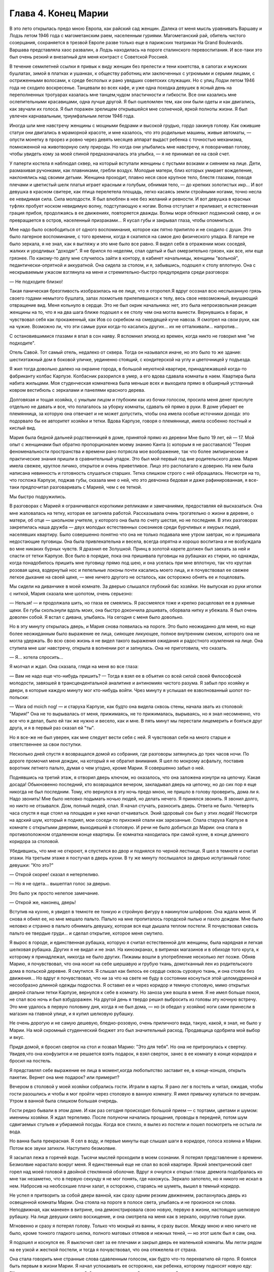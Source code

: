 Глава 4.  Конец Марии
=====================

В это лето открылась предо мною Европа, как райский сад женщин. Далека
от меня мысль уравнивать Варшаву и Лодзь летом 1946 года с
магометанским раем, населенным гуриями. Магометанский рай, обитель
чистого созерцания, сохраняется в трезвой Европе разве только еще в
парижских театриках Ha Grand Boulevards. Варшава представляла хаос развалин,
а Лодзь находилась на пороге сталинского перевоспитания. И все-таки
это был очень резкий и внезапный для меня контраст с Советской
Россией.

В течение семилетней ссылки я привык к виду женщин без прелести и
тени кокетства, в сапогах и мужских бушлатах, зимой в платках и
ушанках, к обществу работниц или заключенных с угрюмыми и серыми
лицами, с остриженными волосами, к среде бесполых и рано увядших
советских служащих. Но с улиц Лодзи летом 1946 года не сходило
воскресенье. Танцевали во всех кафе, и уже одна походка девушек в
ясный день на переполненных тротуарах казалась мне танцем,чудом
эластичности и гибкости. Все они казались мне ослепительными
красавицами, одна лучше другой. Я был ошеломлен тем, как они были
одеты и как двигались, как звучали их голоса. Я был поражен зрелищем
открывшейся мне солнечной, яркой полноты жизни. Я был увлечен
карнавальным, триумфальным летом 1946 года.

Иногда шли мне навстречу женщины с мощными бедрами и высокой грудью,
гордо закинув голову. Как ожившие статуи они двигались в мраморной
красоте, и мне казалось, что это родильные машины, живые автоматы, —
опусти монетку в прорез и ровно через девять месяцев аппарат выдаст
ребенка с точностью механизма, помноженной на животворную силу
природы. Но когда они улыбались мне навстречу, я поворачивал голову,
чтобы увидеть кому за моей спиной предназначалась эта улыбка, — я не
принимал ее на свой счет.

У паперти костела я наблюдал сквер, на который вступали женщины с
пустыми возками и сиянием на лице. Дети, размахивая ручонками, как
плавниками, гребли воздух. Молодые матери, близ которых умирает
вожделение, наклонялись над своими детьми. Женщина проходит, плавно
неся свое крупное тело, блестя глазами, поводя плечами и цветистый
шелк платья играет красным и голубым, обнимая тело, — до крепких
золотистых икр... И вот девушка в красном свитере, как птица
перелетела площадь, легко касаясь земли стройными ногами, точно
несла ее невидимая сила. Сила молодости. Я был влюблен в нее без
желаний и ревности. И вот девушка в красных туфлях пробует носком
невидимую волну, подступающую к ногам. Волна отступает и приливает, и
естественная грация прибоя, продолжаясь в ее движениях, повторяется
дважды. Волны моря обтекают лодзинский сквер, и он превращается в
остров, населенный призраками... Я кусал губы и закрывал глаза, чтобы
опомниться.

Мне надо было освободиться от одного воспоминания, которое как пятно
прилипло и не сходило с души. Это было лагерное воспоминание, с того
времени, когда я скатился на самое дно физического упадка. В лагере не
было зеркала, я не знал, как я выгляжу и это мне было все равно. Я видел
себя в отражении моих соседей, жалких и уродливых "доходяг". Я не
брился по неделям, спал одетый и был омерзительно грязен, как все, или
еще грязнее. По какому-то делу мне случилось зайти в контору, в
кабинет начальницы, женщины "вольной", педантически-опрятной и
аккуратной. Она сидела за столом, и я, забывшись, подошел к столу
вплотную. Она с нескрываемым ужасом взглянула на меня и
стремительно-быстро предупредила среди разговора:

— Не подходите близко!

Такая паническая брезгливость изобразилась на ее лице, что я
оторопел.Я вдруг осознал всю неслыханную грязь своего годами
немытого бушлата, запах лохмотьев прилепившихся к телу, весь свое
невозможный, внушающий отвращение вид. Меня кольнуло в сердце. Это не
был окрик начальника: нет, это была непроизвольная реакция женщины на
то, что я на два шага ближе подошел к ее столу чем она могла
вынести. Вернувшись в барак, я чувствовал себя как прокаженный, как
Иов со скребком на смердящей куче навоза. Я смотрел на свои руки, как
на чужие. Возможно ли, что эти самые руки когда-то касались других... их
не отталкивали... напротив...

С остановившимися глазами я впал в сон наяву. Я вспомнил эпизод из
времен, когда никто не говорил мне "не подходите".

Отель Савой. Тот самый отель, недалеко от сквера. Тогда он назывался
иначе, но это было то же здание: шестиэтажный дом в боковой уличке,
уединенно стоящий, с кондитерской на углу и цветочницей у подъезда.

Я жил тогда довольно далеко на окраине города, в большой неуютной
квартире, принадлежавшей когда-то фабриканту колбас Карпузе.
Колбасник разорился в умер, а его вдова сдавала комнаты в наем.
Квартира была набита жильцами. Моя студенческая комнатенка была
меньше всех и выходила прямо в обширный устланный ковром вестибюль с
зеркалами и панелями красного дерева.

Долговязая и тощая хозяйка, с унылым лицом и глубоким как из бочки
голосом, просила меня денег прислуге отдельно не давать и все, что
полагалось за уборку комнаты, сдавать ей прямо в руки. В доме убирает
ее племянница, за которую она отвечает и не может допустить, чтобы она
имела особые источники дохода: это подорвало бы ее авторитет хозяйки
и тетки. Вдова Карпузе, говоря о племяннице, имела особенно постный и
кислый вид.

Мария была бедной дальней родственницей в доме, принятой прямо из
деревни Мне было 19 лет, ей — 17. Мой опыт с женщинами был
обратно пропорционален моему знанию Канта (с которым я не
расставался) "Теория феноменальности пространства и времени рано
потрясла мое воображение, так что более эмпирические и практические
знания пришли в сравнительный упадок. Это был мой первый год вне
родительского дома. Мария имела свежее, круглое личико, открытое и
очень приветливое. Лицо это располагало к доверию. На нем была
написана невинность и готовность слушаться старших. Тетка слишком
строго с ней обращалась. Несмотря на то, что госпожа Карпузе, поджав
губы, сказала мне о ней, что это девчонка бедовая и даже
рафинированная, я все-таки предпочитал разговаривать с Марией, чем с
ее теткой.

Мы быстро подружились.

В разговорах с Марией я ограничивался короткими репликами и
замечаниями, предоставляя ей высказаться. Она мне жаловалась на
тетку, которая ее загоняла работой. Рассказывала очень трогательно о
жизни в деревне, о матери, об отце — школьном учителе, у которого она
была по счету шестая, но не последняя. В этих разговорах закрепилась
наша дружба — двух молодых естественных союзников среди бурчливых и
хмурых людей, населявших квартиру. Было совершенно понятно что она не
только подавала мне утром завтрак, но и пришивала недостающие
пуговицы. 0на была привлекательна и весела, всегда опрятна и хорошо
воспитана и не возбуждала во мне никаких бурных чувств. Я дразнил ее
Золушкой. Принц в золотой карете должен был заехать за ней и спасти от
тетки Карпузе. Все было в порядке, пока она пришивала пуговицы на
рубашках из стирки, но однажды, когда понадобилось пришить мне
пуговицу прямо под шею, и она уселась при мне вплотную, так что
круглая розовая щека, вздернутый нос и пепельные локоны почти
касались моего лица, и я почувствовал ее свежее легкое дыхание на
своей щеке, — мне ничего другого не осталось, как осторожно обнять ее
и поцеловать.

Мы сидели на диванчике в моей комнате. За дверью слышался глубокий
бас хозяйки. Не выпуская из руки иголки с ниткой, Мария сказала мне
шопотом, очень серьезно:

— Нельзя! — и продолжала шить, но глаза ее смеялись. Я рассмеялся тоже
и крепко расцеловал ее в румяные щеки. Ее губы скользнули вдоль моих,
она быстро докончила дошивать, оборвала нитку и убежала. Я был очень
доволен собой. Я встал с дивана, улыбаясь. На сегодня с меня было
довольно.

Но в эту минуту открылась дверь, и Мария снова появилась на пороге.
Это было неожиданно для меня, но еще более неожиданным было выражение
ее лица, сияющее ликующее, полное внутренним смехом, которого она не
могла удержать. Во всю свою жизнь я не видел такого выражения
ожидания и радостного изумления на лице. Она ступила мне шаг
навстречу, открыла в волнении рот и запнулась. Она не приготовила, что
сказать.

— Я... хотела спросить...

Я молчал и ждал. Она сказала, глядя на меня во все глаза:

— Вам не надо еще что-нибудь пришить? — Тогда я взял ее в объятия со
всей силой своей Философской молодости, завязшей в
трансцендентальной аналитике и антиномиях чистого разума. Я забыл
про хозяйку и двери, в которые каждую минуту мог кто-нибудь войти.
Чрез минуту я услышал ее взволнованный шопот по-польски:

— Wara od moich nog! — и старуха Карпузе, как будто она видела сквозь
стены, начала звать из столовой: "Мария!" Она не то вырывалась от меня,
прижимаясь, не то прижималась, вырываясь, но я знал несомненно, что
все что я делал, было ей так же нужно и весело, как и мне. В пять минут
мы перестали лицемерить и бояться друг друга, и я в первый раз сказал
ей "ты".

Но я все-же не был уверен, как мне следует вести себя с ней. Я
чувствовал себя на много старше и ответственнее за свои поступки.

Несколько дней спустя я возвращался домой из собрания, где разговоры
затянулись до трех часов ночи. По дороге промочил меня дождик, на
который я не обратил внимания. Я шел по мокрому асфальту, поставив
воротник летнего пальто, думая о чем угодно, кроме Марии. Я совершенно
забыл о ней.

Поднявшись на третий этаж, я отворил дверь ключом, но оказалось, что
она заложена изнутри на цепочку. Какая досада! Обыкновенно последний,
кто возвращался вечером, закладывал дверь на цепочку, но до сих пор я
еще никогда не был последним. Тому, кто вернулся в эту ночь предо мною,
не пришло в голову проверить, дома ли я. Надо звонить! Мне было неловко
подымать ночью людей, но делать нечего. Я принялся звонить. Я звонил
долго, но никто не отзывался. Дом, полный людей, спал. Я начал стучать,
разносить дверь. Ответа не было. Четверть часа спустя я еще стоял на
площадке и уже начал отчаиваться. Экий здоровый сон был у этих людей!
Несмотря на адский шум, который я поднял, мои соседи по прихожей спали
как зарезанные. Спала старуха Карпузе в комнате с открытыми дверями,
выходившей в столовую. И речи не было добиться до Марии: она спала в
противоположном отдаленном конце квартиры. Ее комнатка находилась
при самой кухне, в конце длинного коридора за столовой.

Убедившись, что мне не откроют, я спустился во двор и поднялся по
черной лестнице. Я шел в темноте и считал этажи. На третьем этаже я
постучал в дверь кухни. В ту же минуту послышался за дверью
испуганный голос девушки: "Кто это?"

— Открой скорее! сказал я нетерпеливо.

— Но я не одета... вышептал голос за дверью.

Это было уж просто нелепое замечание.

— Открой же, наконец, дверь!

Вступив на кухню, я увидел в темноте ее тонкую и стройную фигуру в
накинутом шлафроке. Она ждала меня. И снова я обнял ее, но мне мешало
пальто. Пальто на мне пропиталось городской пылью и пахло дождем. Мне
было неловко и странно в пальто обнимать девушку, которая вся еще
дышала теплом постели. Я почувствовал сквозь пальто ее твердые
груди... и сделал открытие, которое меня смутило.

Я вырос в городе, и единственная рубашка, которую я считал
естественной для женщины, была нарядная и легкая шелковая рубашка.
Других я не видал и не знал. На киноэкранах, в витринах магазинов и в
обиходе того круга, к которому я принадлежал, никогда не было других.
Пижамы вошли в употребление несколько лет позже. Обняв Марию, я
почувствовал, что она носит на себе шершавую и грубую ткань,
домотканный лен из родительского дома в польской деревне. Я смутился.
Я слышал как билось ее сердце сквозь суровую ткань, и она стояла без
движения... Но вдруг я почувствовал, что ни за что на свете не буду в
состоянии коснуться этой целомудренной и несообразно длинной одежды
подростка. Я оставил ее и через коридор и темную столовую, мимо
открытых дверей спальни тетки Карпузе, вернулся к себе в комнату. Но
заноза уже вошла в меня. Я не имел больше покоя, не спал всю ночь и был
взбудоражен. На другой день я твердо решил выбросить из головы эту
ночную встречу. Это мне удалось в первую половину дня, когда я не был
дома, — но (я обедал у хозяйки) ноги сами принесли в магазин на главной
улице, и я купил шелковую рубашку.

Не очень дорогую и не самую дешевую, бледно-розовую, очень приличного
вида, такую, какой, я знал, не было у Марии. На мой скромный
студенческий бюджет это был значительный расход. Продавщица
одобрила мой выбор и вкус.

Придя домой, я бросил сверток на стол и позвал Марию: "Это для тебя".
Но она не притронулась к свертку. Увидев,что она конфузится и не
решается взять подарок, я взял сверток, занес в ее комнату в конце
коридора и бросил на постель.

Я представлял себе выражение ее лица в момент,когда любопытство
заставит ее, в конце-концов, открыть пакетик. Вернет она мне подарок?
или примерит?

Вечером в столовой у моей хозяйки собрались гости. Играли в карты. Я
рано лег в постель и читал, ожидая, чтобы гости разошлись и чтобы я мог
пройти через столовую в ванную комнату. Я имел привычку купаться по
вечерам. Утром в ванной была слишком большая очередь.

Гости редко бывали в этом доме. И как раз сегодня происходил большой
прием — с тортами, цветами и шумом: именины хозяйки. Я ждал терпеливо.
После полуночи начались прощания, проводы в передней, потом шум
сдвигаемых стульев и убираемой посуды. Когда все стихло, я вылез из
постели и пошел посмотреть не остыла ли вода.

Но ванна была прекрасная. Я сел в воду, и первые минуты еще слышал шаги
в коридоре, голоса хозяина и Марии. Потом все звуки затихли. Наступило
безмолвие.

Я засыпал лежа в горячей воде. Тысячи мыслей проходили в моем
сознании. Я потерял представление о времени. Безмолвие нарастало
вокруг меня. Я единственный еще не спал вo всей квартире. Яркий
электрический свет горел над моей головой в двойной стеклянной
оболочке. Вдруг я очнулся к открыл глаза: дремота подобралась ко мне
так незаметно, что в первую секунду я не мог понять, где нахожусь.
Зеркало запотело, но я никого не искал в нем. Набросив на необсохшие
плачи халат, я осторожно, стараясь не шуметь, вышел в темный коридор.

Не успел я притворить за собой двери ванной, как сразу одним резким
движением, распахнулась дверь из освещенной комнаты Марии. Она
стояла на пороге в полосе света, улыбаясь и не произнося ни слова.
Неподвижная, как манекен в витрине, она демонстрировала свою новую,
первую в жизни, настоящую шелковую рубашку. На лице девушки сияло
восхищение, и она смотрела на меня как в зеркало, округлив голые руки.

Мгновенно и сразу я потерял голову. Только что мокрый из ванны, я
сразу высох. Между мною и нею ничего не было, кроме тонкого гладкого
шелка, полного матовых отливов и нежных теней, — но этот шелк был я
сам, она.

Я подошел и коснулся ее. Я выключил свет за ее плечами и закрыл дверь
ее маленькой комнаты. Мы легли рядом на ее узкой и жесткой постели, и
тогда я почувствовал, что она отяжелела от страха.

Она стала говорить мне странные слова сдавленным голосом, как будто
что-то перехватило ей горло. Я боялся быть первым в жизни Марии. Я
начал успокаивать ее осторожно, как ребенка, которому подносят новую
еду: "Увидишь, как это хорошо...попробуй только, потом сама будешь
просить..."

— "Мария, неужели ты никогда еще не спала с мужчиной?"

Тем же сдавленным от волнения шопотом она рассказала мне, что с ней
случилось в деревне, когда ей было 16 лет... как это было ужасно... она
хотела потом убить этого человека... хотела камнем разбить ему окно...
и с тех пор никогда, никогда... Я сразу перестал ее слушать.

Мне было все равно. Даже если она солгала, мне было все равно. Можно
лгать в любви словами, мыслями, чувствами — но тело не лжет никогда.
По крайней мере, я так думал.

Но если тело не лжет, то это не значит, что его правда всегда и во всей
полноте открыта нам. Иногда оно как глубокая вода, в которую пловец
бросается в жаркий день, и выйдя на берег чувствует себя так, точно он
и не входил в воду. Я был стеснен и связан близким присутствием вдовы
Карпузе. На следующее утро после этой случайной и торопливой встречи
я чувствовал себя глубоко неудовлетворенным. Что могло быть
унизительнее необходимости оглядываться на каждую дверь в квартире
полной чужих людей? Или смешнее ночного путешествия через столовую
мимо открытой двери мадам?

Утром, как всегда, Мария постучалась и внесла в комнату поднос с
завтраком. Ничего не было на ее лице, кроме невозмутимой, херувимской
ясности. Может, быть, мне приснилось вчерашнее? — Я посмотрел на нее
вопросительно. "Как ты себя чувствуешь, Мария?" Она подняла на меня
доверчивые, простодушные глаза и сказала:

— Хорошо... вот только чуть-чуть ломит здесь. И положила ладонь на
бедро неожиданным движением, полным спокойной интимностью.

В ближайшее воскресенье — это был выходной день племянницы госпожи
Карпузе, когда ей разрешалось отсутствовать из дому после обеда — я
вышел рано утром из дому и снял себе комнату в отеле. Я выбрал отель в
центре города, большой и полный народу, где никто не обращал внимания
на входящих и выходящих. Я выбрал "Савой", тот самый отель, где 25 лет
спустя я наново открывал Европу. До полудня я оставался в моем номере
и занимался хозяйством: приготовил фрукты, пирожные, даже вино. Потом
я вернулся домой и объявил Марии, что после обеда жду ее к себе в гости
в гостиницу "Савой", комната 413. Но эффект получился неожиданный:
Мария испугалась. Она никогда не подымалась лифтом, не бывала в отеле,
и мои объяснения еще больше испугали ее. Она отказалась. Мы почти
поссорились. Я отвернулся мрачнее тучи. При виде моего жестокого
разочарования (у меня выступили слезы на глазах) Мария смягчилась.Мы
решили, что я буду ждать ее у входа в отель и сам приведу ее в комнату
413.

Пять минут после трех Мария показалась из-за угла. Она шла медленно и
не решительно, еле передвигая ноги, и всматривалась издалека. Вид у
нее был торжественный шляпка, вуалька, и на руках длинные по локоть
белые перчатки. Перчатки, очевидно, были из шкафа мадам Карпузе. В
руке она держала сумочку и скромный сверток, в котором я угадал
бледно-розовую шелковую рубашку. Все вместе было очень трогательно,
но перчатки я просил снять, чтобы не обращать на себя внимания.

Мы вошли в холл и поднялись в лифте, делая вид, что не знаем друг друга.
Темный и пустой коридор был устлан ковровой дорожкой. Я чувствовал
себя так, как будто это было не только в первый раз в моей жизни, но и
вообще в первый раз в истории отеля "Саввой", в истории человечества, в
истории мира.

Я до сих пор не знаю, была ли Мария испорченной хитрой девчонкой, и это
было не более важно, чем мутный осадок на дне стакана чистой воды: я
выпил воду и не коснулся осадка. Она была ошеломлена и увлечена, как и
я, и даже больше, потому что за шесть часов, которые мы провели вместе
в большой никелированной кровати, как в лодке, которую буря сорвала с
причала и унесла в открытое море, она не притронулась к еде, ничего не
пила и почти ничего не говорила. Я помню удивительно круглые
движения, которыми она подавала мне свои застежки и лямки, — и
короткие паузы сна, в течение которых ее тело на краю постели дышало
жарким, животным и таким необычным для меня не моим теплом. Она,
казалось, спала... но стоило мне вытянуть руку и легко коснуться ее
плеча, как в ту же секунду вся она поворачивалась ко мне так послушно
и точно, как если бы мы были одним идеальным механизмом, все части
которого пригнал одна к другой великий мастер.

Пришли сумерки, настал вечер, и бледный электрический свет зажегся
под потолком. Мы сделали открытие: четверть десятого. Надо было
возвращаться. Постель выглядела страшно. Подушки и простыни
склубились, как будто их сжевал, проглотил и выплюнул какой-то
доисторический динтозавр. Мария долго и тщательно одевалась пред
зеркалом, причесывалась. Потом, готовая выйти, она подошла ко мне,
наклонилась к постели, где я покоился, как Бог после шести дней
творения.

Она поцеловала меня и сказала очень просто:

— "Спасибо".

Я не отозвался... но когда, через минуту, это слово дошло до моего
сознания, я пережил нечто вроде электрического сотрясения.

До того я только теоретически знал, что в любви и через любовь
открывают какое-то продолжение своей жизни в другую жизнь. Это слово
"спасибо" наполнило меня непомерной гордостью, как будто я сдал
первый настоящий экзамен своей жизни.

Когда в лагере, много лет спустя, другая женщина сказала мне "не
подходите" — так же инстинктивно и непосредственно, как Мария свое
"спасибо", это был знак, что я снова выпал из круга нормальных людей.
Это "не подходите" стерло "спасибо" Марии и сделало меня отверженным.
Все годы в России я носил его в себе, как клеймо — пока летом 46 года
судьба не привела меня в тот самый отель "Саввой", и я в этом увидел
этап моего возвращения на Запад, — на свободу, как Маяковский, я ждал
в то лето возвращения Марии. Все этажи и коридоры этого здания были
исхожены ее ногами. Я ждал ее нетерпеливо, как много лет тому назад,
вопреки очевидности, вопреки мертвой нагрузке лет и невозможности
повторить что бы то ни было из прошлого...

Окна в сад были открыты. Легкий шум вращения вентилятора возник в
ушах. Ни низком помосте стоял скрипач во фраке. Белый горе его рубашки
сливался с силуэтом янтарно-золотой скрипки. Точнее, это был цвет
крепкого чаю. При первом кристально-чистом звуке я положил руку на
руку моей спутницы и передал ей маленький ключик.

Скрипач играл сонату Генделя. Аккомпанемент следовал сбоку тенью, но
скоро обозначился диалог скрипача с инструментом. Он был как всадник,
припавший к шее коня. И — о диво! — диалог превратился в трио, когда
мелодия раздвоилась и душа скрипки унеслась над страстным монологом
сонаты.

Поворачиваясь под углом, скрипка стала расти и шириться... ее бухты и
заливы, расширяясь, казалось, выполнили весь зал, и смычок выплыл в
открытое море, как парус, отливая на солнце блестящим кантом.

В антракте моя соседка встала и вышла неслышно. Я остался один,
опустив голову. В десять часов я поднялся в залу ресторана отеля, на
первом этаже. Мы ужинали вместе, в последний раз, за круглым столом в
нише, пред отъездом.

Мальвина, сестра моего друга, большая блондинка с сонным и спокойным
лицом, спаслась именно благодаря этому спокойному и невозмутимому
выражению своего лица. Ей не надо было притворяться: она такой была от
рождения. В польской семье, где она прожила все время немецкой
оккупации горничной, и где бы не задумались передать ее полиции, если
бы узнали ее тайну, говорили: "Вот уж нашу Зосю никто за еврейку не
примет! Еврейки все такие нервные и беспокойные, а наша Зося, хоть с
лица и похожа, но как себя держит!"

Ее подруге, Кристине, было 18 лет. Она была прелестна, фарфоровой
нежной красотой, с огромными сияющими глазами. Блеск этих глаз спас
Кристине жизнь, когда немецкий жандарм остановил ее на улице в
Варшаве вопросом: "Что вы несете в сумке?" — В сумке были нелегальные
прокламации патриотического союза. Кристина подняла на него глаза с
самой кокетливой улыбкой и протянула ему сумку с прокламациями на
дне. Жандарм галантно пропустил ее без проверки.

Но все же у Кристины была своя трагедия, и не одна, а целых три: в
прошлом несчастная любовь в 16 лет к старшему господину, который не
брал ее всерьез; и страшный, мучительно-скрываемый факт, что ее мать
была "фолькс-дейтше" и после войны бежала в Германию; и то, что отец ее,
в конце концов, сошелся с другой женщиной. Кристина оставила дом отца
и даже пробовала отравиться. Она приняла большую, но недостаточную
дозу веронала... и осталась в живых. Только сердце у ней очень
ослабело, и мы все очень жалели Кристину и восхищались ее ангельской
красотой, особенно восхищался молодой студент Яцек, который все
хотел ее познакомить со своей матерью, от чего Кристина уклонялась.
Яцек имел приятный голос и выступал в лодзинском радио. Когда он пел,
Кристина садилась возле радиоаппарата и слушала с набожным
выражением лица. Но это не помешало ей разбить сердце верного Яцека, и
даже рассказать со смехом Мальвине, как Яцек кричал, хватая себя за
голову и вращая глазами: "Ты бесчеловечна! Это евреи, с которыми ты
водишься, сделали тебя такой жестокой!"

В этот прощальный вечер мы выпили больше обыкновенного. Мне было
грустно, что я никогда больше не вернусь в эту страну, но еще грустнее
было бы, если бы я должен был в ней остаться.

— "Каждый из нас должен сам выбрать свое счастье и несчастье, свое
добро и зло. не дайте себе ничего навязать, боритесь. Кристина верит в
Бога. Мало верить, надо любить. Но я не могу любить того, что выше
нашего добра и зла, нашего понимания и тревог. Кристину я люблю за то,
что у нее лицо ангела и тело танцовщицы. Каждое твое движение — танец,
но ты не знаешь об этом. Если бы ты овладела движениями своего тела, ты
стала бы знаменитой. Я могу прочесть каждое движение сердца на твоем
лице. Если бы ты овладела движениями своего лица, какой чудесной
артисткой ты могла бы быть! Как это страшно, что мы не имеем власти над
своим телом!"

Кристина сдержанно улыбалась и сидела неподвижно, как человек
впервые одевший коньки на льду и знающий, что ему не миновать упасть.

— "Когда я уеду отсюда, я напишу драму жизни человека, который хотел
быть вождем. Когда это не удалось ему, он стал учителем. Когда ученики
отвернулись от него, он хотел уже быть только товарищем, хорошим
другом. И наконец он остался один".

— "Как печально! и что с ним стало?"

— "Он защищался как мог. Его отношение к жизни было — защита. Он был
как пловец в бескрайнем море. Судьба его — утонуть во враждебной
стихии. Пока не иссякли силы, он качается на волне, повернувшись на
спину и глядя в небо. Над ним солнце, под ним холодная пучина. Но на
одно короткое мгновение, закрыв глаза, он чувствует себя так хорошо и
покойно под солнцем".

— "А я, — сказала Мальвина, — на твоем месте написала бы вещь, которая
никого не касается, и только для себя одной, для себя — другой... Мне
раз приснилось, что я лежу на дне глубокого потока, на дне реки,
отделанном плотной стеной воды от мира и людей. Мертвая тяжесть
пласта воды прижала меня к песчаному дну. Я видела игру теней света
вокруг меня и во мне, в последний раз, прежде чем потухнуть навеки. Я
знала, что умру вместе со всем, что во мне, вокруг и надо мною. И все это
было не нужно, — но это было! было! было! как в навязчивом сне, который
так похож на действительность, что не замечаешь, как просыпаешься..."

На прощанье я осторожно коснулся поцелуем розовой гладкой щеки
Кристины. Она посмотрела на меня с упреком, и мы все рассмеялись. В том
издательстве, где Кристина служила машинисткой, молодые авторы,
восходящие звезды польской литературы, называли ее своей маскоткой и
целовали на счастье, входя в бюро. Кристина негодовала, но ее протесты
не помогали. А в данном случае я не был даже польским автором и не имел
никаких шансов напечататься в ее издательстве.

С подносом, на котором стоял ночной стакан чаю, я поднялся на третий
этаж. Было 11 часов вечера. У двери моего номера я оглянулся. Некому
было открыть мне дверь. Я поставил поднос на пол и осторожно нажал
ручку незапертой двери.

Свет горел у изголовья постели. Моя спутница спала, высоко положив на
подушку голову в золотистых локонах и завитках. Узкие бледные губы
светились кораллом. Лицо куклы. Ее руки лежали на одеяле.

Она спала крепко. Здесь, в этой комнате, она чувствовала себя "лучше
чем дома". Так она сказала мне, когда я привел ее в первый раз, после
случайного знакомства в кино. Тогда она вошла в номер с церемонной
вежливостью, спокойно, неторопливо огляделась, сказала:

— "Здесь вы живете? очень хорошая комната, лучше моей" — и села в кресло
под окном.

Я позвонил и попросил принести чаю. Потом я спросил ее, как долго она
может остаться.

— "В шесть часов утра я должна уйти..." — и, помолчав, — "У вас не будет
неприятностей из-за меня?"

— "Я живу здесь долго. Никаких неприятностей. У меня особые права".

— "И вы часто приглашаете женщин так поздно?"

— "Нет, моя милая. Вы — первая".

— "За все лето — первая?"

— "О нет — за семь лет".

Она засмеялась.

— "Что же с вами было за семь лет?"

Мы продолжали разговор в постели, постепенно привыкая друг к другу.
Постепенно проходила ее неуверенность. Узнав, что я иностранец, она
заметила:

— "Я тоже один раз была заграницей: у родных в Дрездене".

— "Вот как? Значит, вы немка?"

Она испугалась.

— "Что ж из того? Я совсем не скрываю, что я немка".

— "Значит можно с вами разговаривать по-немецки. Я очень давно уже не
говорил по-немецки".

В то первое, послевоенное, лето нехорошо было быть немцем в Лодзи. Она
рассказала мне свою историю. Она родилась и прожила всю жизнь в Лодзи.
Ее покойный муж был поляк, механик. Ее ребенок умер год тому назад. Ее
звали Мария. Теперь она работала в магазине продавщицей. Другие
продавщицы не должны были знать, что она немка. Хозяин знал. Хозяин,
конечно, должен был знать.

— "Я семь лет не касался женщины. Боюсь, что вышел из практики..." —
пошутил я.

Она сказала очень серьезно:

— "Нет, ты не вышел".

Поздно ночью я зажег свет и взял книгу с ночного столика. Я читал
целый час, чувствуя ровное и теплое дыхание за собой. Иногда я
протягивал руку и касался ее. Мир, безмолвие, покой. Потом я заснул,
крепко обняв ее. Правая грудь ее была в моей левой ладони.

В шесть часов утра она поднялась. Мы условились встретиться завтра.

Во вторую ночь она неожиданно расплакалась. Нет более страшного
города, чем Лодзь. Во все мире нет более страшного города. Если б я мог
забрать ее с собой заграницу. Все равно куда. Она хорошая хозяйка. Она
будет верна мне. Она будет работать.

Я едва успокоил ее: "Ты ничего не знаешь обо мне. Ты молода еще, все
устроится".

Она, действительно, ничего не могла знать обо мне. Не знала и того, что
эта наша третья встреча будет последней. Утром я уезжал далеко, на
Запад, и еще дальше. Все было готово, запакованы чемоданы, кончены
прощания. В последние часы она одна осталась со мною.

Ее тело во сне было каменным и твердым, как у статуи. Медленно она
просыпалась, оживала, теплела. Искра пробежала по ее телу. Дрогнули
колени и плечи. Гибкость, упругость возвращались к членам. В темноте
она открыла глаза и вздохнула.

Наутро, когда она уходила, я задержал ее.

— "Тебе не нужно денег?"

— "Деньги всегда нужны. Но я предпочитаю, чтобы ты купил мне
что-нибудь. .. потом... когда захочешь".

— "Купи себе сама. Открой ящик стола. Деньги сверху".

— "Сколько?" — спросила она, найдя кипу ассигнаций.

Лежа в постели, я смотрел на нее в последний раз.

— "Возьми половину".

— "Но это слишком много".

— "Пусть лежат у тебя. А то, пожалуй, в карты проиграю".

— "Нет-нет! — сказала она, — я тогда лучше возьму к себе".

И уходя, обернулась:

— "Ты мне позвонишь сегодня?"

— "Не сегодня и не завтра" — сказал я засыпая. "Я уезжаю... в Варшаву".

— "Надолго?"

Но я уже спал. Дверь закрылась за Марией. Во сне я видел, как она сходит
достойным и медленным шагом, высоко неся голову, по ступеням широкой
лестницы, по ковру вестибюля, мимо заспанного швейцара. На пустой
улице встречает ее серый рассвет, с которым так не вяжется ее
вечерний вид и наряд.

Конец Марии. Finis Poloniae. Конец старым обидам и счетам, старым
страстям и волнениям. Начало новых дорог и волнений, новых радостей и
разочарований.

